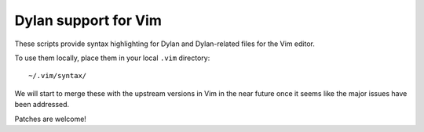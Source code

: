 Dylan support for Vim
=====================

These scripts provide syntax highlighting for Dylan and Dylan-related
files for the Vim editor.

To use them locally, place them in your local ``.vim`` directory::

    ~/.vim/syntax/

We will start to merge these with the upstream versions in Vim in
the near future once it seems like the major issues have been
addressed.

Patches are welcome!

